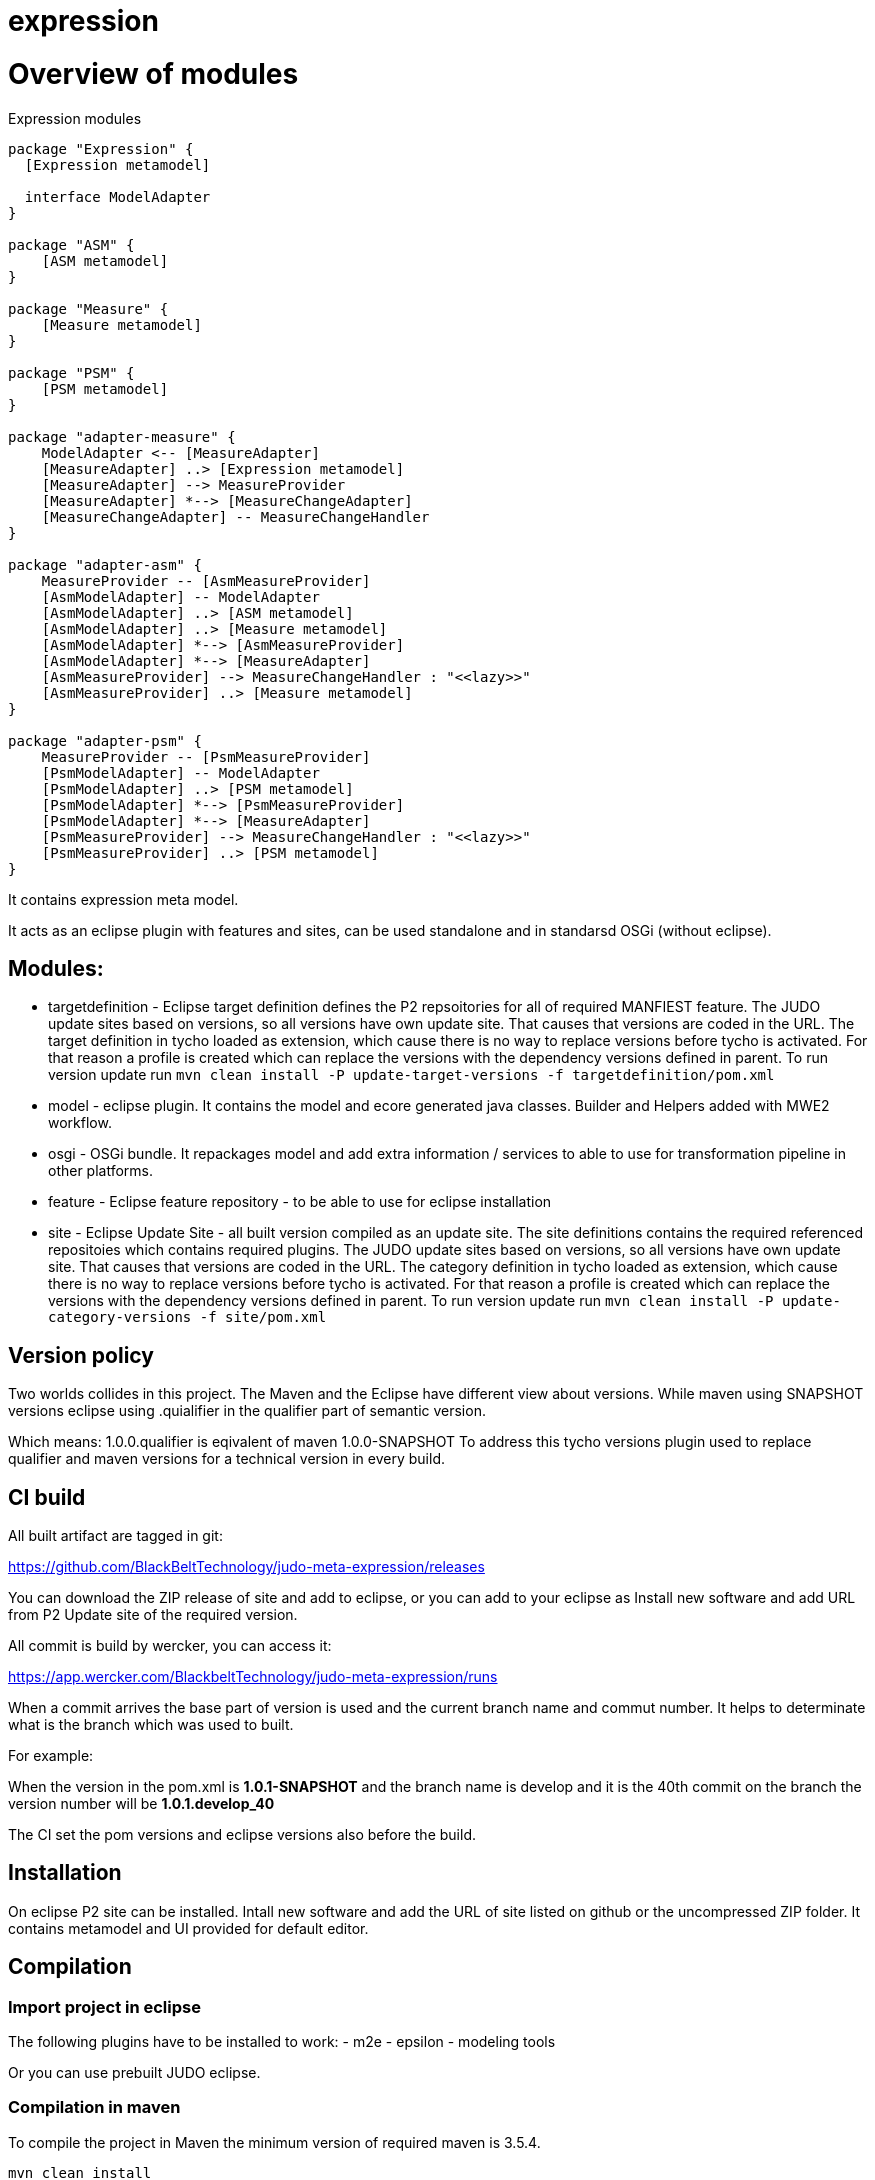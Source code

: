 # expression

# Overview of modules

[[expression-modules]]
.Expression modules

[plantuml, expression-modules-overview, alt="Overview of expression modules"]
----
package "Expression" {
  [Expression metamodel]

  interface ModelAdapter
}

package "ASM" {
    [ASM metamodel]
}

package "Measure" {
    [Measure metamodel]
}

package "PSM" {
    [PSM metamodel]
}

package "adapter-measure" {
    ModelAdapter <-- [MeasureAdapter]
    [MeasureAdapter] ..> [Expression metamodel]
    [MeasureAdapter] --> MeasureProvider
    [MeasureAdapter] *--> [MeasureChangeAdapter]
    [MeasureChangeAdapter] -- MeasureChangeHandler
}

package "adapter-asm" {
    MeasureProvider -- [AsmMeasureProvider]
    [AsmModelAdapter] -- ModelAdapter
    [AsmModelAdapter] ..> [ASM metamodel]
    [AsmModelAdapter] ..> [Measure metamodel]
    [AsmModelAdapter] *--> [AsmMeasureProvider]
    [AsmModelAdapter] *--> [MeasureAdapter]
    [AsmMeasureProvider] --> MeasureChangeHandler : "<<lazy>>"
    [AsmMeasureProvider] ..> [Measure metamodel]
}

package "adapter-psm" {
    MeasureProvider -- [PsmMeasureProvider]
    [PsmModelAdapter] -- ModelAdapter
    [PsmModelAdapter] ..> [PSM metamodel]
    [PsmModelAdapter] *--> [PsmMeasureProvider]
    [PsmModelAdapter] *--> [MeasureAdapter]
    [PsmMeasureProvider] --> MeasureChangeHandler : "<<lazy>>"
    [PsmMeasureProvider] ..> [PSM metamodel]
}
----

It contains expression meta model.

It acts as an eclipse plugin with features and sites, can be used standalone and in standarsd OSGi (without eclipse).

== Modules:

- targetdefinition - Eclipse target definition defines the P2 repsoitories for all of required MANFIEST feature.
The JUDO update sites based on versions, so all versions have own update site. That causes that versions are coded in the URL.
The target definition in tycho loaded as extension, which cause there is no way to replace versions before tycho is activated.
For that reason a profile is created which can replace the versions with the dependency versions defined in parent.
To run version update run
`mvn clean install -P update-target-versions -f targetdefinition/pom.xml`

- model - eclipse plugin. It contains the model and ecore generated java classes.
Builder and Helpers added with MWE2 workflow.

- osgi - OSGi bundle. It repackages model and add extra information / services to able to use for transformation pipeline
in other platforms.

- feature - Eclipse feature repository - to be able to use for eclipse installation

- site - Eclipse Update Site - all built version compiled as an update site.
The site definitions contains the required referenced repositoies which contains required plugins.
The JUDO update sites based on versions, so all versions have own update site. That causes that versions are coded in the URL.
The category definition in tycho loaded as extension, which cause there is no way to replace versions before tycho is activated.
For that reason a profile is created which can replace the versions with the dependency versions defined in parent.
To run version update run
`mvn clean install -P update-category-versions -f site/pom.xml`

== Version policy

Two worlds collides in this project. The Maven and the Eclipse have different view about versions. While maven using SNAPSHOT
versions eclipse using .quialifier in the qualifier part of semantic version.

Which means: 1.0.0.qualifier is eqivalent of maven 1.0.0-SNAPSHOT
To address this tycho versions plugin used to replace qualifier and maven versions for a technical version
in every build.

== CI build

All built artifact are tagged in git:

https://github.com/BlackBeltTechnology/judo-meta-expression/releases

You can download the ZIP release of site and add to eclipse, or
you can add to your eclipse as Install new software and add URL from P2 Update site of the required version.

All commit is build by wercker, you can access it:

https://app.wercker.com/BlackbeltTechnology/judo-meta-expression/runs

When a commit arrives the base part of version is used and the current branch name and commut number. It helps
to determinate what is the branch which was used to built.

For example:

When the version in the pom.xml is *1.0.1-SNAPSHOT* and the branch name is develop and it is the 40th commit on the branch
the version number will be *1.0.1.develop_40*

The CI set the pom versions and eclipse versions also before the build.

== Installation

On eclipse P2 site can be installed.
Intall new software and add the URL of site listed on github or the uncompressed ZIP folder. It contains metamodel
and UI provided for default editor.

== Compilation

=== Import project in eclipse

The following plugins have to be installed to work:
- m2e
- epsilon
- modeling tools

Or you can use prebuilt JUDO eclipse.

=== Compilation in maven

To compile the project in Maven the minimum version of required maven is 3.5.4.


    mvn clean install

If no maven is installed mven wrapper can be used.

    ./mvnw clean install

The maven using tycho to make eclipse build.

=== Maven settings

There are references non public artifacts, so blackbelt nexus repository have to be defined. To achive that the recommended way is:

    <servers>
        <server>
            <id>blackbelt-nexus-mirror</id>
            <username>${env.BLACKBELT_NEXUS_USERNAME}</username>
            <password>${env.BLACKBELT_NEXUS_PASSWORD}</password>
        </server>
    </servers>

    <mirrors>
        <mirror>
            <id>blackbelt-nexus-mirror</id>
            <name>blackbelt-nexus-mirror</name>
            <url>https://nexus.blackbelt.cloud/repository/maven</url>
            <mirrorOf>central</mirrorOf>
        </mirror>
    </mirrors>

==== Maven profiles

For CI and release functions there are profiles predefined. It is activated the the paheses of a build. The following
profiles can be activated:

- modules - It is activated by default. It contains all the submodules which are part of this project. When this profile
is disabled can be run maven only in parent. (For example release-p2-blackbelt and release-github profiles)
It is activated by default.

- sign-artifacts - When activated GPG sign all the artifacts.
To work the following server have to be set on maven's settings.xml:

        <server>
            <id>[GPG_KEYNAME]</id>
            <passphrase>[GPG_PASSPHRASE]</passphrase>
        </server>

- release-dummy - It is for tests deploy, it deploys artifacts in the /tmp directory.

- release-blackbelt - It releases maven artifacts to blackbelt-nexus-distribution (https://nexus.blackbelt.cloud/repository/maven-judo-release/)
The credentials have to be defined in settings.xml

        <server>
            <id>blackbelt-nexus-distribution</id>
            <username>${BLACKBELT_NEXUS_USERNAME}</username>
            <password>${BLACKBELT_NEXUS_PASSWORD}</password>
        </server>


- release_central - Release to central repository. To work sign-artifact have to run and keys for central release set.

        <server>
            <id>ossrh</id>
            <username>${SONATYPE_USERNAME}</username>
            <password>${SONATYPE_PASSWORD}</password>
        </server>


        <profile>
            <id>ossrh</id>
            <activation>
                <activeByDefault>true</activeByDefault>
            </activation>
            <properties>
                <gpg.keyname>${GPG_KEYNAME}</gpg.keyname>
                <gpg.executable>${GPG_EXECUTABLE}</gpg.executable>
                <gpg.passphrase>${GPG_PASSPHRASE}</gpg.passphrase>
            </properties>
        </profile>

=== Code generation in eclipse
To run code generation inside eclipse, run as MWE2 Workflow:
   hu.blackbelt.judo.meta.expression.model project src/workflow/generateModel.mwe2

To work the XTend, XText, MWE and MWE2 features have to be installed.

== Generate PGP keys

In this example we will use docker to keep our system clean. Official sonatype documentation is here: https://central.sonatype.org/pages/working-with-pgp-signatures.html

[source,bash]
----
docker run -it maven:3.5.4-jdk-8 /bin/bash
----

Generating keys. Its an interactive command, our details have to be defined. Later <NAME> and <EMAIL> will be used
as it given.

[source,bash]
----
root@432f6837323b:/# gpg --gen-key
gpg (GnuPG) 2.1.18; Copyright (C) 2017 Free Software Foundation, Inc.
This is free software: you are free to change and redistribute it.
There is NO WARRANTY, to the extent permitted by law.

gpg: directory '/root/.gnupg' created
gpg: keybox '/root/.gnupg/pubring.kbx' created
Note: Use "gpg --full-generate-key" for a full featured key generation dialog.

GnuPG needs to construct a user ID to identify your key.

Real name: <NAME>
Email address: <SECRET PASSWORD>
You selected this USER-ID:
    "<NAME> <EMAIL>"

Change (N)ame, (E)mail, or (O)kay/(Q)uit? O
We need to generate a lot of random bytes. It is a good idea to perform
some other action (type on the keyboard, move the mouse, utilize the
disks) during the prime generation; this gives the random number
generator a better chance to gain enough entropy.
We need to generate a lot of random bytes. It is a good idea to perform
some other action (type on the keyboard, move the mouse, utilize the
disks) during the prime generation; this gives the random number
generator a better chance to gain enough entropy.
gpg: /root/.gnupg/trustdb.gpg: trustdb created
gpg: key <FINGERPRINT> marked as ultimately trusted
gpg: directory '/root/.gnupg/openpgp-revocs.d' created
gpg: revocation certificate stored as '/root/.gnupg/openpgp-revocs.d/<PUBLIC KEY>.rev'
public and secret key created and signed.

pub   rsa2048 2018-07-26 [SC] [expires: 2020-07-25]
      <PUBLIC KEY>
      <PUBLIC KEY>
uid                      <NAME> <EMAIL>
sub   rsa2048 2018-07-26 [E] [expires: 2020-07-25]
----

Tp check keys, run the following comand

[source,bash]
----
root@432f6837323b:/# gpg --list-keys

gpg: checking the trustdb
gpg: marginals needed: 3  completes needed: 1  trust model: pgp
gpg: depth: 0  valid:   1  signed:   0  trust: 0-, 0q, 0n, 0m, 0f, 1u
gpg: next trustdb check due at 2020-07-25
/root/.gnupg/pubring.kbx
------------------------
pub   rsa2048 2018-07-26 [SC] [expires: 2020-07-25]
      <PUBLIC KEY>
uid           [ultimate] <NAME> <EMAIL>
sub   rsa2048 2018-07-26 [E] [expires: 2020-07-25]
----

Add keys to a PGP keyserver. In our example ubuntu's keyserver is used, but you can use any of following:
https://sks-keyservers.net/status/

[source,bash]
----
root@432f6837323b:/# gpg --keyserver hkp://keyserver.ubuntu.com --send-keys <FINGEPRINT>
gpg: sending key <FINGEPRINT> to hkp://keyserver.ubuntu.com
----

Export Secret Key - The returned string will be used as $GPG_KEYS_SECRETKEYS in our build.

[source,bash]
----
root@432f6837323b:/# gpg -a --export-secret-keys <EMAIL> | base64 -w 0
<SECRETKEY>
----

Export Owner Trust Key - The returned string will be used as $KEYS_OWNERTRUST in our build.

[source,bash]
----
root@432f6837323b:/# gpg --export-ownertrust | base64 -w 0
<OWNRTRUST>
----

== Import PGP keys

GnuPG version >= 2.1 utils have to be installed. Sometimes the curses based Pinentry does not work. The far most common reason for
this is that the environment variable GPG_TTY has not been set correctly. Make sure that it has been set to a real
tty device and not just to ‘/dev/tty’; i.e. ‘GPG_TTY=tty’ is plainly wrong; what you want is ‘GPG_TTY=`tty`’ — note the
back ticks. Also make sure that this environment variable gets exported, that is you should follow up the setting with
an ‘export GPG_TTY’ (assuming a Bourne style shell). Even for GUI based Pinentries; you should have set GPG_TTY. See
the section on installing the gpg-agent on how to do it on Gnu PGP documentation.

    export GPG_TTY=$(tty)
    echo "$GPG_KEYS_SECRETKEYS" | base64 --decode | gpg --import --batch
    echo "$KEYS_OWNERTRUST" | base64 --decode | gpg --import-ownertrust

== Release

The release made by CI. Normally every commit make a version based on the name of the branch. If a version is
OK to release there is a wercker stop to RELEASE. It will make the version without SNAPSHOT and build it. After increase
the minor number. While a release is running all commits have to be forbidden.

== Troubleshoots

=== Run JUnit tests in eclipse
There is a problem on eclipse and tycho. The classpath does not contain JUnit.

   <classpathentry kind="con" path="org.eclipse.jdt.junit.JUNIT_CONTAINER/5"/>

Now Required-Bundle added to Manifest which is not the tycho recommended way.

https://bugs.eclipse.org/bugs/show_bug.cgi?id=534587

=== Problem with lombok:

Tycho does not support lombok generation directly as mentioned in https://github.com/rzwitserloot/lombok/issues/285 .
This will be fixed in later version. No lombok is not used in eclipse projects, all codes are generated.

=== Problems with tycho

Tycho 1.4.0 or below version does not handle repository references inside site definition, so all the referenced plugin sites have to be added manually.
https://bugs.eclipse.org/bugs/show_bug.cgi?id=453708

